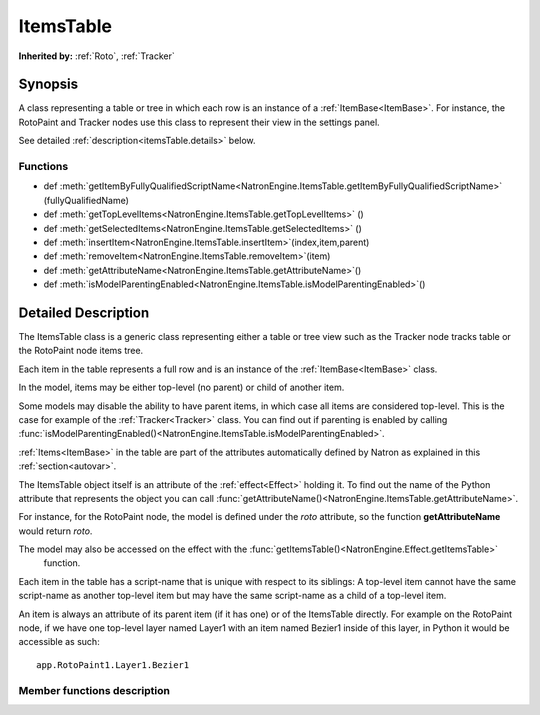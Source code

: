 .. module:: NatronEngine
.. _ItemsTable:

ItemsTable
**********


**Inherited by:** :ref:`Roto`, :ref:`Tracker`


Synopsis
--------

A class representing a table or tree in which each row is an instance of a :ref:`ItemBase<ItemBase>`.
For instance, the RotoPaint and Tracker nodes use this class to represent their view
in the settings panel.

See detailed :ref:`description<itemsTable.details>` below.

Functions
^^^^^^^^^

*    def :meth:`getItemByFullyQualifiedScriptName<NatronEngine.ItemsTable.getItemByFullyQualifiedScriptName>` (fullyQualifiedName)
*    def :meth:`getTopLevelItems<NatronEngine.ItemsTable.getTopLevelItems>` ()
*    def :meth:`getSelectedItems<NatronEngine.ItemsTable.getSelectedItems>` ()
*    def :meth:`insertItem<NatronEngine.ItemsTable.insertItem>`(index,item,parent)
*    def :meth:`removeItem<NatronEngine.ItemsTable.removeItem>`(item)
*    def :meth:`getAttributeName<NatronEngine.ItemsTable.getAttributeName>`()
*    def :meth:`isModelParentingEnabled<NatronEngine.ItemsTable.isModelParentingEnabled>`()

.. _itemsTable.details:

Detailed Description
--------------------

The ItemsTable class is a generic class representing either a table or tree view such as
the Tracker node tracks table or the RotoPaint node items tree.

Each item in the table represents a full row and is an instance of the :ref:`ItemBase<ItemBase>` class.

In the model, items may be either top-level (no parent) or child of another item.

Some models may disable the ability to have parent items, in which case all items are
considered top-level. This is the case for example of the :ref:`Tracker<Tracker>` class.
You can find out if parenting is enabled by calling :func:`isModelParentingEnabled()<NatronEngine.ItemsTable.isModelParentingEnabled>`.

:ref:`Items<ItemBase>` in the table are part of the attributes automatically defined by
Natron as explained in this :ref:`section<autovar>`.

The ItemsTable object itself is an attribute of the :ref:`effect<Effect>` holding it.
To find out the name of the Python attribute that represents the object you can call
:func:`getAttributeName()<NatronEngine.ItemsTable.getAttributeName>`. 

For instance, for the RotoPaint node, the model is defined under the *roto* attribute, so
the function **getAttributeName** would return *roto*.

The model may also be accessed on the effect with the :func:`getItemsTable()<NatronEngine.Effect.getItemsTable>`
 function.

Each item in the table has a script-name that is unique with respect to its siblings:
A top-level item cannot have the same script-name as another top-level item but may have
the same script-name as a child of a top-level item.

An item is always an attribute of its parent item (if it has one) or of the ItemsTable directly.
For example on the RotoPaint node, if we have one top-level layer named Layer1 with an item
named Bezier1 inside of this layer, in Python it would be accessible as such::

	app.RotoPaint1.Layer1.Bezier1


Member functions description
^^^^^^^^^^^^^^^^^^^^^^^^^^^^

.. method:: NatronEngine.ItemsTable.getItemByFullyQualifiedScriptName (fullyQualifiedScriptName)

	:param fullyQualifiedScriptName: :class:`str<PySide.QtCore.QString>`
	:rtype: :class:`ItemBase<NatronEngine.ItemBase>`
	
	Given an item fully qualified script-name (relative to the ItemsTable itself), returns
	the corresponding item if it exists.
	
	E.g::
	
		If we have a table as such:
		
		Layer1
			Layer2
				Bezier1
				
		The fully qualified script-name of Bezier1 is *Layer1.Layer2.Bezier1*
		
.. method:: NatronEngine.ItemsTable.getTopLevelItems ()
	
	:rtype: :class:`Sequence`
	
	Return a list of :ref:`items<ItemBase>` in the table that do not have a parent.

.. method:: NatronEngine.ItemsTable.getSelectedItems ()
	
	:rtype: :class:`Sequence`
	
	Return a list of selected :ref:`items<ItemBase>` in the table.
	
	
.. method:: NatronEngine.ItemsTable.insertItem (index, item, parent)

	:param index: :class:`int<PySide.QtCore.int>`
	:param item: :class:`ItemBase<NatronEngine.ItemBase>
	:param parent: :class:`ItemBase<NatronEngine.ItemBase>
	
	Inserts the given *item* in the table. If the model supports parenting and 
	*parent* is not **None**, the *item* will be added as a child of *parent*.
	If there is a *parent*, *index* is the index at which to insert the *item* in
	the children list.
	If there is no parent, *index* is the index at which to insert the *item* in the
	table top-level items list.
	If *index* is out of range, the *item* will be added to the end of the list.
	

.. method:: NatronEngine.ItemsTable.removeItem (item)

	:param item: :class:`ItemBase<NatronEngine.ItemBase>

	Removes the given *item* from the model.

.. method:: NatronEngine.ItemsTable.getAttributeName ()

	:rtype: :class:`str<PySide.QtCore.QString>`
	
	Returns the name of the Python attribute :ref:`automatically declared<autoVar>` by Natron
	under which table items are automatically defined. For example, for the RotoPaint node,
	 items are declared under the **roto** attribute.

.. method:: NatronEngine.ItemsTable.isModelParentingEnabled()

	:rtype: :class:`bool<PySide.QtCore.bool>`
	
	Returns whether items may have a parent or not in this table.